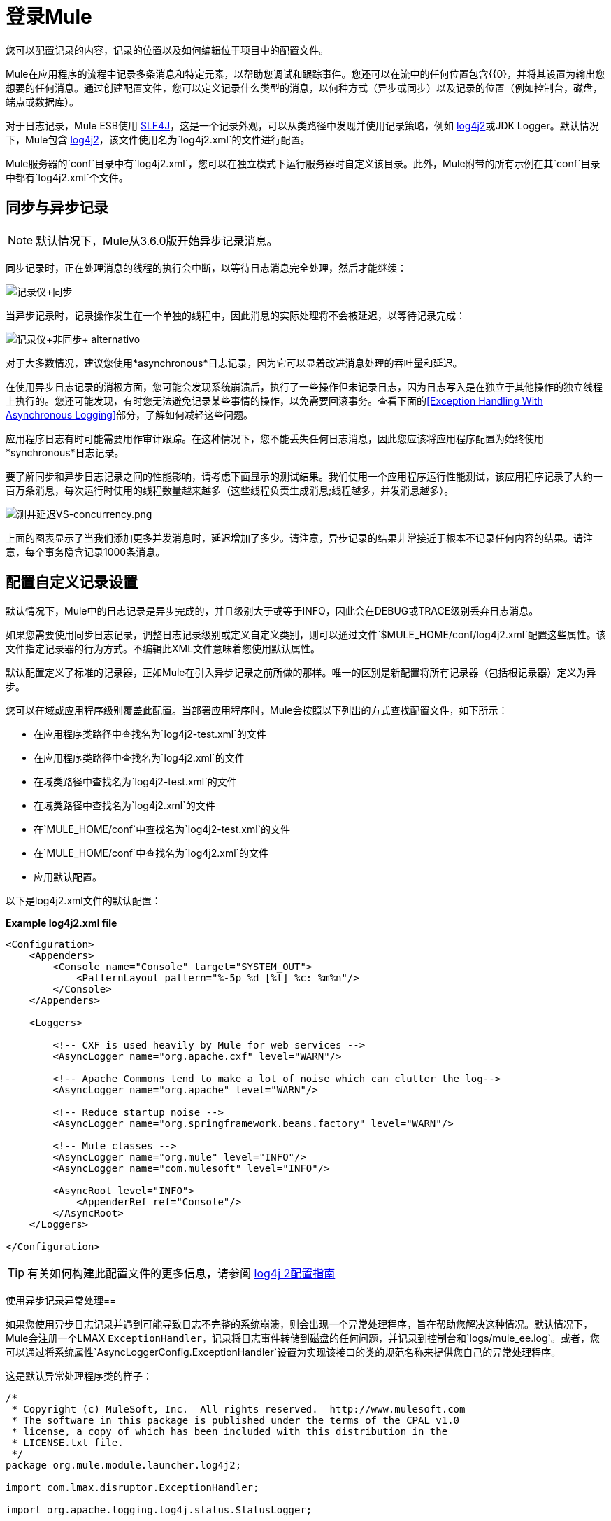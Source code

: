 = 登录Mule
:keywords: mule, esb, studio, logger, logs, log, notifications, errors, debug

您可以配置记录的内容，记录的位置以及如何编辑位于项目中的配置文件。

Mule在应用程序的流程中记录多条消息和特定元素，以帮助您调试和跟踪事件。您还可以在流中的任何位置包含{{0}，并将其设置为输出您想要的任何消息。通过创建配置文件，您可以定义记录什么类型的消息，以何种方式（异步或同步）以及记录的位置（例如控制台，磁盘，端点或数据库）。

对于日志记录，Mule ESB使用 link:http://www.slf4j.org/[SLF4J]，这是一个记录外观，可以从类路径中发现并使用记录策略，例如 link:http://logging.apache.org/log4j/2.x/[log4j2]或JDK Logger。默认情况下，Mule包含 link:http://logging.apache.org/log4j/2.x/[log4j2]，该文件使用名为`log4j2.xml`的文件进行配置。

Mule服务器的`conf`目录中有`log4j2.xml`，您可以在独立模式下运行服务器时自定义该目录。此外，Mule附带的所有示例在其`conf`目录中都有`log4j2.xml`个文件。

== 同步与异步记录

[NOTE]
默认情况下，Mule从3.6.0版开始异步记录消息。

同步记录时，正在处理消息的线程的执行会中断，以等待日志消息完全处理，然后才能继续：

image:logger+synch.jpeg[记录仪+同步]

当异步记录时，记录操作发生在一个单独的线程中，因此消息的实际处理将不会被延迟，以等待记录完成：

image:logger+asynch+alternativo.jpeg[记录仪+非同步+ alternativo]

对于大多数情况，建议您使用*asynchronous*日志记录，因为它可以显着改进消息处理的吞吐量和延迟。

在使用异步日志记录的消极方面，您可能会发现系统崩溃后，执行了一些操作但未记录日志，因为日志写入是在独立于其他操作的独立线程上执行的。您还可能发现，有时您无法避免记录某些事情的操作，以免需要回滚事务。查看下面的<<Exception Handling With Asynchronous Logging>>部分，了解如何减轻这些问题。

应用程序日志有时可能需要用作审计跟踪。在这种情况下，您不能丢失任何日志消息，因此您应该将应用程序配置为始终使用*synchronous*日志记录。

要了解同步和异步日志记录之间的性能影响，请考虑下面显示的测试结果。我们使用一个应用程序运行性能测试，该应用程序记录了大约一百万条消息，每次运行时使用的线程数量越来越多（这些线程负责生成消息;线程越多，并发消息越多）。

image:logging-latency-vs-concurrency.png[测井延迟VS-concurrency.png]

上面的图表显示了当我们添加更多并发消息时，延迟增加了多少。请注意，异步记录的结果非常接近于根本不记录任何内容的结果。请注意，每个事务隐含记录1000条消息。

== 配置自定义记录设置

默认情况下，Mule中的日志记录是异步完成的，并且级别大于或等于INFO，因此会在DEBUG或TRACE级别丢弃日志消息。

如果您需要使用同步日志记录，调整日志记录级别或定义自定义类别，则可以通过文件`$MULE_HOME/conf/log4j2.xml`配置这些属性。该文件指定记录器的行为方式。不编辑此XML文件意味着您使用默认属性。

默认配置定义了标准的记录器，正如Mule在引入异步记录之前所做的那样。唯一的区别是新配置将所有记录器（包括根记录器）定义为异步。

您可以在域或应用程序级别覆盖此配置。当部署应用程序时，Mule会按照以下列出的方式查找配置文件，如下所示：

* 在应用程序类路径中查找名为`log4j2-test.xml`的文件
* 在应用程序类路径中查找名为`log4j2.xml`的文件
* 在域类路径中查找名为`log4j2-test.xml`的文件
* 在域类路径中查找名为`log4j2.xml`的文件
* 在`MULE_HOME/conf`中查找名为`log4j2-test.xml`的文件
* 在`MULE_HOME/conf`中查找名为`log4j2.xml`的文件
* 应用默认配置。

以下是log4j2.xml文件的默认配置：

*Example log4j2.xml file*

[source, xml, linenums]
----
<Configuration>
    <Appenders>
        <Console name="Console" target="SYSTEM_OUT">
            <PatternLayout pattern="%-5p %d [%t] %c: %m%n"/>
        </Console>
    </Appenders>

    <Loggers>

        <!-- CXF is used heavily by Mule for web services -->
        <AsyncLogger name="org.apache.cxf" level="WARN"/>

        <!-- Apache Commons tend to make a lot of noise which can clutter the log-->
        <AsyncLogger name="org.apache" level="WARN"/>

        <!-- Reduce startup noise -->
        <AsyncLogger name="org.springframework.beans.factory" level="WARN"/>

        <!-- Mule classes -->
        <AsyncLogger name="org.mule" level="INFO"/>
        <AsyncLogger name="com.mulesoft" level="INFO"/>

        <AsyncRoot level="INFO">
            <AppenderRef ref="Console"/>
        </AsyncRoot>
    </Loggers>

</Configuration>
----

[TIP]
有关如何构建此配置文件的更多信息，请参阅 link:http://logging.apache.org/log4j/2.x/manual/configuration.html[log4j 2配置指南]

使用异步记录异常处理== 

如果您使用异步日志记录并遇到可能导致日志不完整的系统崩溃，则会出现一个异常处理程序，旨在帮助您解决这种情况。默认情况下，Mule会注册一个LMAX `ExceptionHandler`，记录将日志事件转储到磁盘的任何问题，并记录到控制台和`logs/mule_ee.log`。或者，您可以通过将系统属性`AsyncLoggerConfig.ExceptionHandler`设置为实现该接口的类的规范名称来提供您自己的异常处理程序。

这是默认异常处理程序类的样子：

[source, java, linenums]
----
/*
 * Copyright (c) MuleSoft, Inc.  All rights reserved.  http://www.mulesoft.com
 * The software in this package is published under the terms of the CPAL v1.0
 * license, a copy of which has been included with this distribution in the
 * LICENSE.txt file.
 */
package org.mule.module.launcher.log4j2;

import com.lmax.disruptor.ExceptionHandler;

import org.apache.logging.log4j.status.StatusLogger;

/**
 * Implementation of {@link com.lmax.disruptor.ExceptionHandler} to be used
 * when async loggers fail to log their messages. It logs this event
 * using the {@link org.apache.logging.log4j.status.StatusLogger}
 *
 * @since 3.6.0
 */
public class AsyncLoggerExceptionHandler implements ExceptionHandler
{

    private static final StatusLogger logger = StatusLogger.getLogger();

    @Override
    public void handleEventException(Throwable ex, long sequence, Object event)
    {
        logger.error("Failed to asynchronously log message: " + event, ex);
    }

    @Override
    public void handleOnStartException(Throwable ex)
    {
        logger.error("Failed to start asynchronous logger", ex);
    }

    @Override
    public void handleOnShutdownException(Throwable ex)
    {
        logger.error("Failed to stop asynchronous logger", ex);
    }
}
----

不幸的是，这不是一个完整的解决方案，因为最终在异步和同步日志记录之间存在性能可靠性的折衷。如果丢失这些日志消息的风险是一个严重问题，那么您别无选择，只能将您的记录器配置为同步。请注意，您不必被迫在所有日志同步或全部异步之间选择，您可以混合使用两者。

==  log4j到log4j2迁移

从Mule运行时3.6.0开始，log4j被log4j2取代为管理日志的后端工具。这意味着一些向后兼容性问题，因为这个新框架中的必要配置文件是不同的。 Log4j2允许异步记录，这是以前不可用的; Mule现在默认实现异步日志记录，因为它意味着性能的显着提高。虽然Mule的政策是不会破坏次要版本的向后兼容性，但这种变化所带来的性能改进的程度远远超过了任何不便之处，并且值得实施变更。

从Mule版本的早于3.6.0迁移的应用程序，但使用默认的日志记录设置将不会遇到任何问题，并保持正常工作（除了日志记录是异步的）。对于早于3.6.0的应用程序，并且包含自定义日志记录配置文件（均带有.xml和.properties扩展名），此文件将不再被识别;在这些情况下，根据默认设置管理日志记录。

[TIP]
如果您在更新配置文件时遇到问题，请在 link:http://logging.apache.org/log4j/2.x/manual/configuration.html[log4j 2配置指南]中找到更多信息或联系我们的支持。

作为日志机制实现slf4j是非常值得鼓励的，因为Mule项目是使用_slf4j 1.7.7_标准化的。尽管如此，其他API也受支持，并且slf4j网桥包含在Mule发行版中，以确保无论您选择哪个框架，log4j2最终都会通过集中配置来处理每个日志事件。在这种情况下，您必须确保不要在应用程序/扩展中打包任何日志记录库，以避免在这些库和链接到slf4j的网桥之间出现类路径问题。

== 配置重新加载

默认情况下，Mule每60秒轮询一次修改后的配置文件以检查更改。如果这些文件中的任何一个已经改变，则记录器配置将被即时修改。您可以通过设置根元素中的`monitorInterval`属性（检查 link:http://logging.apache.org/log4j/2.x/manual/[log4j2手册]以进一步参考）来自定义此时间间隔。

== 使HTTP连接器更加完美

要调试使用新 link:/mule-user-guide/v/3.6/http-connector[HTTP连接器]的项目，您可能会发现使日志记录比平常更详细，并跟踪项目中`http-listener`和`http-request`连接器的所有行为是有用的。要激活此模式，您必须对log4j2配置文件进行以下添加：

[source, xml, linenums]
----
<AsyncLogger name="org.glassfish.grizzly" level="DEBUG"/>
<AsyncLogger name="org.asynchttpclient" level="DEBUG"/>
----

== 从JMX控制日志记录

您可以通过在Mule配置文件中配置log4j2 JMX代理来公开JMX上的管理器日志记录配置。有关更多信息，请参阅 link:/mule-user-guide/v/3.6/jmx-management[JMX管理]。

== 排除日志记录故障

=== 我没有看到任何日志输出

确保`log4j2.xml`文件位于类路径的根目录下。有关配置log4j2的更多信息，请参阅Apache的 link:http://logging.apache.org/log4j/2.x/[网站]。

=== 我重新配置了log4j2，但没有发生任何事情

发生这种情况是因为您的类路径中还有另一个`log4j2.xml`文件，在您修改之前会被拾取。要找出log4j2正在使用哪个配置文件，请在启动Mule时添加以下开关（如果您正在嵌入Mule，请添加容器启动脚本）：

[source]
----
-M-Dlog4j.debug=true
----

此参数将log4j2启动信息（包括正在使用的配置文件的位置）写入`stdout`。在修改的配置可以工作之前，您必须删除该配置文件。

